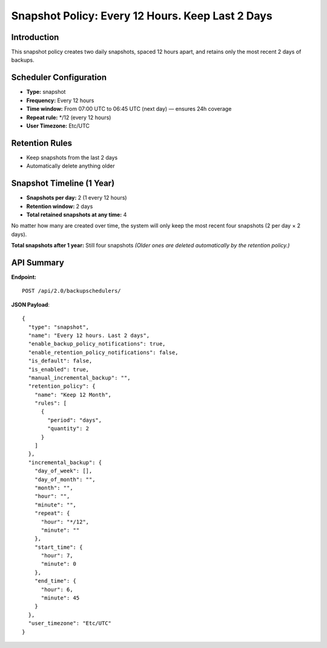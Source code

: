 Snapshot Policy: Every 12 Hours. Keep Last 2 Days
==================================================

Introduction
------------

This snapshot policy creates two daily snapshots, spaced 12 hours apart, and retains only the most recent 2 days of backups.

Scheduler Configuration
-----------------------

- **Type:** snapshot
- **Frequency:** Every 12 hours
- **Time window:** From 07:00 UTC to 06:45 UTC (next day) — ensures 24h coverage
- **Repeat rule:** */12  (every 12 hours)
- **User Timezone:** Etc/UTC

Retention Rules
---------------

- Keep snapshots from the last 2 days
- Automatically delete anything older

Snapshot Timeline (1 Year)
---------------------------

- **Snapshots per day:** 2 (1 every 12 hours)
- **Retention window:** 2 days
- **Total retained snapshots at any time:** 4

No matter how many are created over time, the system will only keep the most recent four snapshots (2 per day × 2 days).

**Total snapshots after 1 year:** Still four snapshots
*(Older ones are deleted automatically by the retention policy.)*

API Summary
-----------

**Endpoint:**

::

  POST /api/2.0/backupschedulers/

**JSON Payload**::

  {
    "type": "snapshot",
    "name": "Every 12 hours. Last 2 days",
    "enable_backup_policy_notifications": true,
    "enable_retention_policy_notifications": false,
    "is_default": false,
    "is_enabled": true,
    "manual_incremental_backup": "",
    "retention_policy": {
      "name": "Keep 12 Month",
      "rules": [
        {
          "period": "days",
          "quantity": 2
        }
      ]
    },
    "incremental_backup": {
      "day_of_week": [],
      "day_of_month": "",
      "month": "",
      "hour": "",
      "minute": "",
      "repeat": {
        "hour": "*/12",
        "minute": ""
      },
      "start_time": {
        "hour": 7,
        "minute": 0
      },
      "end_time": {
        "hour": 6,
        "minute": 45
      }
    },
    "user_timezone": "Etc/UTC"
  }
